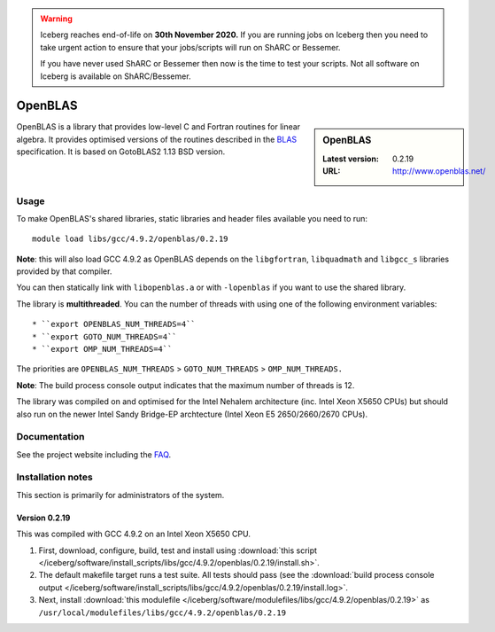 .. Warning:: 
    Iceberg reaches end-of-life on **30th November 2020.**
    If you are running jobs on Iceberg then you need to take urgent action to ensure that your jobs/scripts will run on ShARC or Bessemer. 
 
    If you have never used ShARC or Bessemer then now is the time to test your scripts.
    Not all software on Iceberg is available on ShARC/Bessemer. 

.. _openblas_iceberg:

OpenBLAS
========

.. sidebar:: OpenBLAS

   :Latest version: 0.2.19
   :URL: http://www.openblas.net/

OpenBLAS is a library that provides low-level C and Fortran routines for linear algebra.  It provides optimised versions of the routines described in the `BLAS <https://en.wikipedia.org/wiki/Basic_Linear_Algebra_Subprograms>`_ specification.  It is based on GotoBLAS2 1.13 BSD version.

Usage
-----
To make OpenBLAS's shared libraries, static libraries and header files available you need to run: ::

        module load libs/gcc/4.9.2/openblas/0.2.19

**Note**: this will also load GCC 4.9.2 as OpenBLAS depends on the ``libgfortran``, ``libquadmath`` and ``libgcc_s`` libraries provided by that compiler.

You can then statically link with ``libopenblas.a`` or with ``-lopenblas`` if you want to use the shared library.

The library is **multithreaded**.  You can the number of threads with using one of the following environment variables: ::

* ``export OPENBLAS_NUM_THREADS=4``
* ``export GOTO_NUM_THREADS=4``
* ``export OMP_NUM_THREADS=4``

The priorities are ``OPENBLAS_NUM_THREADS`` > ``GOTO_NUM_THREADS`` > ``OMP_NUM_THREADS.``

**Note**: The build process console output indicates that the maximum number of threads is 12.

The library was compiled on and optimised for the Intel Nehalem architecture (inc. Intel Xeon X5650 CPUs) but should also run on the newer Intel Sandy Bridge-EP archtecture (Intel Xeon E5 2650/2660/2670 CPUs).

Documentation
-------------

See the project website including the `FAQ <https://github.com/xianyi/OpenBLAS/wiki/Faq>`_.

Installation notes
------------------
This section is primarily for administrators of the system. 

Version 0.2.19
^^^^^^^^^^^^^^

This was compiled with GCC 4.9.2 on an Intel Xeon X5650 CPU.

#. First, download, configure, build, test and install using :download:`this script </iceberg/software/install_scripts/libs/gcc/4.9.2/openblas/0.2.19/install.sh>`.
#. The default makefile target runs a test suite.  All tests should pass (see the :download:`build process console output </iceberg/software/install_scripts/libs/gcc/4.9.2/openblas/0.2.19/install.log>`.
#. Next, install :download:`this modulefile </iceberg/software/modulefiles/libs/gcc/4.9.2/openblas/0.2.19>` as ``/usr/local/modulefiles/libs/gcc/4.9.2/openblas/0.2.19`` 
